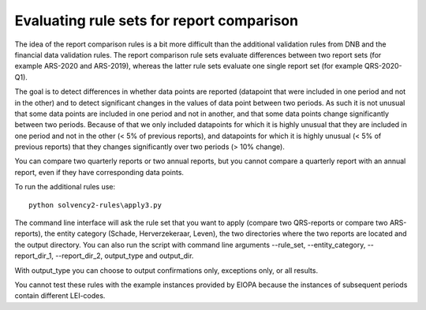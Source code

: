 
Evaluating rule sets for report comparison
==========================================

The idea of the report comparison rules is a bit more difficult than the additional validation rules from DNB and the financial data validation rules. The report comparison rule sets evaluate differences between two report sets (for example ARS-2020 and ARS-2019), whereas the latter rule sets evaluate one single report set (for example QRS-2020-Q1). 

The goal is to detect differences in whether data points are reported (datapoint that were included in one period and not in the other) and to detect significant changes in the values of data point between two periods. As such it is not unusual that some data points are included in one period and not in another, and that some data points change significantly between two periods. Because of that we only included datapoints for which it is highly unusual that they are included in one period and not in the other (< 5% of previous reports), and datapoints for which it is highly unusual (< 5% of previous reports) that they changes significantly over two periods (> 10% change).

You can compare two quarterly reports or two annual reports, but you cannot compare a quarterly report with an annual report, even if they have corresponding data points.

To run the additional rules use::

  python solvency2-rules\apply3.py

The command line interface will ask the rule set that you want to apply (compare two QRS-reports or compare two ARS-reports), the entity category (Schade, Herverzekeraar, Leven), the two directories where the two reports are located and the output directory. You can also run the script with command line arguments --rule_set, --entity_category, --report_dir_1, --report_dir_2, output_type and output_dir.

With output_type you can choose to output confirmations only, exceptions only, or all results.

You cannot test these rules with the example instances provided by EIOPA because the instances of subsequent periods contain different LEI-codes.

